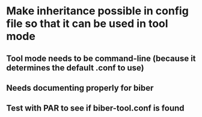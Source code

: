 * Make inheritance possible in config file so that it can be used in tool mode
** Tool mode needs to be command-line (because it determines the default .conf to use)
** Needs documenting properly for biber
** Test with PAR to see if biber-tool.conf is found



